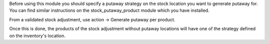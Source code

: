Before using this module you should specify a putaway strategy on the stock location
you want to generate putaway for. You can find similar instructions on the 
stock_putaway_product module which you have installed.

From a validated stock adjustment, use action -> Generate putaway per product.

Once this is done, the products of the stock adjustment without putaway locations 
will have one of the strategy defined on the inventory's location.